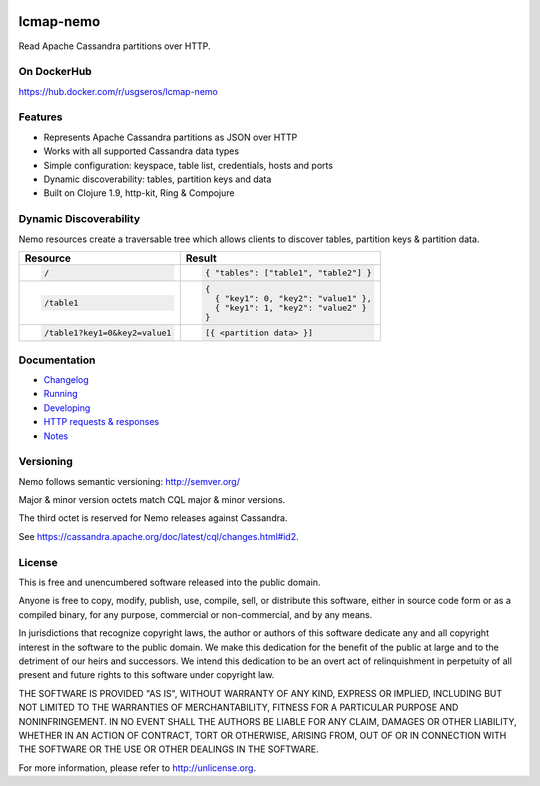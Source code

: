 .. image:: https://travis-ci.org/USGS-EROS/lcmap-nemo.svg?branch=develop
    :target: https://travis-ci.org/USGS-EROS/lcmap-nemo

==========             
lcmap-nemo
==========
Read Apache Cassandra partitions over HTTP.

On DockerHub
------------

https://hub.docker.com/r/usgseros/lcmap-nemo

Features
--------
* Represents Apache Cassandra partitions as JSON over HTTP
* Works with all supported Cassandra data types
* Simple configuration: keyspace, table list, credentials, hosts and ports
* Dynamic discoverability: tables, partition keys and data
* Built on Clojure 1.9, http-kit, Ring & Compojure

Dynamic Discoverability
-----------------------
Nemo resources create a traversable tree which allows clients
to discover tables, partition keys & partition data.

+-----------------------------+-------------------------------------+
| Resource                    | Result                              |
+=============================+=====================================+
|.. code-block:: ReST         | .. code-block:: javascript          |
|                             |                                     |
|  /                          |   { "tables": ["table1", "table2"] }|
+-----------------------------+-------------------------------------+
|.. code-block:: ReST         | .. code-block:: javascript          |
|                             |                                     |
|  /table1                    |   {                                 |
|                             |     { "key1": 0, "key2": "value1" },|
|                             |     { "key1": 1, "key2": "value2" } |
|                             |   }                                 |
+-----------------------------+-------------------------------------+
|.. code-block:: ReST         | .. code-block:: javascript          |
|                             |                                     |
|   /table1?key1=0&key2=value1|   [{ <partition data> }]            |
+-----------------------------+-------------------------------------+

Documentation
-------------------
* `Changelog <docs/changelog.rst/>`_
* `Running <docs/running.rst/>`_
* `Developing <docs/developing.rst/>`_
* `HTTP requests & responses <docs/http.rst/>`_
* `Notes <docs/notes.rst/>`_

Versioning
----------
Nemo follows semantic versioning: http://semver.org/

Major & minor version octets match CQL major & minor versions.

The third octet is reserved for Nemo releases against Cassandra.

See https://cassandra.apache.org/doc/latest/cql/changes.html#id2.

License
-------
This is free and unencumbered software released into the public domain.

Anyone is free to copy, modify, publish, use, compile, sell, or
distribute this software, either in source code form or as a compiled
binary, for any purpose, commercial or non-commercial, and by any
means.

In jurisdictions that recognize copyright laws, the author or authors
of this software dedicate any and all copyright interest in the
software to the public domain. We make this dedication for the benefit
of the public at large and to the detriment of our heirs and
successors. We intend this dedication to be an overt act of
relinquishment in perpetuity of all present and future rights to this
software under copyright law.

THE SOFTWARE IS PROVIDED "AS IS", WITHOUT WARRANTY OF ANY KIND,
EXPRESS OR IMPLIED, INCLUDING BUT NOT LIMITED TO THE WARRANTIES OF
MERCHANTABILITY, FITNESS FOR A PARTICULAR PURPOSE AND NONINFRINGEMENT.
IN NO EVENT SHALL THE AUTHORS BE LIABLE FOR ANY CLAIM, DAMAGES OR
OTHER LIABILITY, WHETHER IN AN ACTION OF CONTRACT, TORT OR OTHERWISE,
ARISING FROM, OUT OF OR IN CONNECTION WITH THE SOFTWARE OR THE USE OR
OTHER DEALINGS IN THE SOFTWARE.

For more information, please refer to http://unlicense.org.
